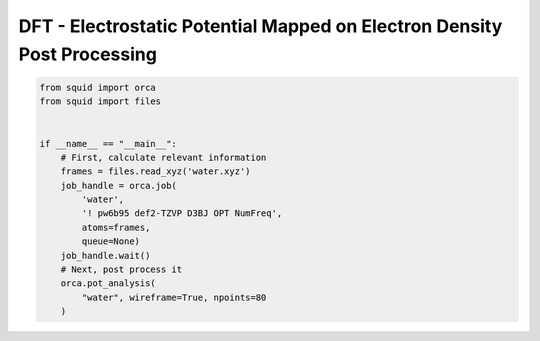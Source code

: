 DFT - Electrostatic Potential Mapped on Electron Density Post Processing
------------------------------------------------------------------------

.. code-block:: python

    from squid import orca
    from squid import files


    if __name__ == "__main__":
        # First, calculate relevant information
        frames = files.read_xyz('water.xyz')
        job_handle = orca.job(
            'water',
            '! pw6b95 def2-TZVP D3BJ OPT NumFreq',
            atoms=frames,
            queue=None)
        job_handle.wait()
        # Next, post process it
        orca.pot_analysis(
            "water", wireframe=True, npoints=80
        )


.. only:: latex

   .. image:: /imgs/examples/dft/Potential_Surface/water.png


.. only:: html

   .. image:: /imgs/examples/dft/Potential_Surface/water.png
